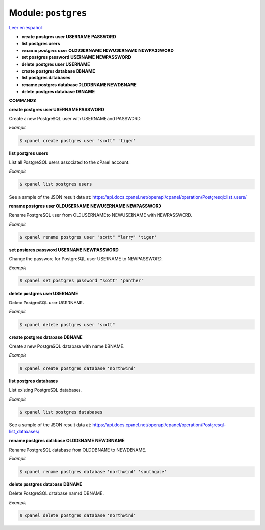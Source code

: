 ..
   Do not edit this .rst file directly — it’s generated programmatically.
   See doc/reference.sh.

==================================================
Module: ``postgres``
==================================================

`Leer en español </es/latest/reference/postgres.html>`_

- **create postgres user USERNAME PASSWORD**
- **list postgres users**
- **rename postgres user OLDUSERNAME NEWUSERNAME NEWPASSWORD**
- **set postgres password USERNAME NEWPASSWORD**
- **delete postgres user USERNAME**
- **create postgres database DBNAME**
- **list postgres databases**
- **rename postgres database OLDDBNAME NEWDBNAME**
- **delete postgres database DBNAME**

**COMMANDS**


**create postgres user USERNAME PASSWORD**

Create a new PostgreSQL user with USERNAME and PASSWORD.

*Example*

.. code:: sh

    $ cpanel create postgres user "scott" 'tiger'

**list postgres users**

List all PostgreSQL users associated to the cPanel account.

*Example*

.. code:: sh

    $ cpanel list postgres users

See a sample of the JSON result data at:
https://api.docs.cpanel.net/openapi/cpanel/operation/Postgresql::list_users/

**rename postgres user OLDUSERNAME NEWUSERNAME NEWPASSWORD**

Rename PostgreSQL user from OLDUSERNAME to NEWUSERNAME with NEWPASSWORD.

*Example*

.. code:: sh

    $ cpanel rename postgres user "scott" "larry" 'tiger'

**set postgres password USERNAME NEWPASSWORD**

Change the password for PostgreSQL user USERNAME to NEWPASSWORD.

*Example*

.. code:: sh

    $ cpanel set postgres password "scott" 'panther'

**delete postgres user USERNAME**

Delete PostgreSQL user USERNAME.

*Example*

.. code:: sh

    $ cpanel delete postgres user "scott"

**create postgres database DBNAME**

Create a new PostgreSQL database with name DBNAME.

*Example*

.. code:: sh

    $ cpanel create postgres database 'northwind'

**list postgres databases**

List existing PostgreSQL databases.

*Example*

.. code:: sh

    $ cpanel list postgres databases

See a sample of the JSON result data at:
https://api.docs.cpanel.net/openapi/cpanel/operation/Postgresql-list_databases/

**rename postgres database OLDDBNAME NEWDBNAME**

Rename PostgreSQL database from OLDDBNAME to NEWDBNAME.

*Example*

.. code:: sh

    $ cpanel rename postgres database 'northwind' 'southgale'

**delete postgres database DBNAME**

Delete PostgreSQL database named DBNAME.

*Example*

.. code:: sh

    $ cpanel delete postgres database 'northwind'

